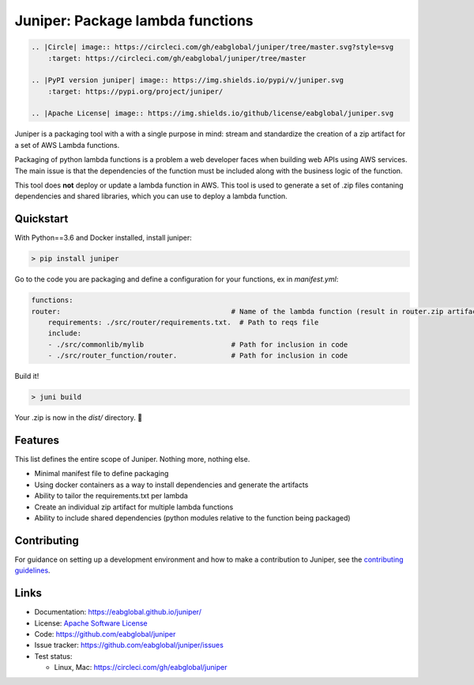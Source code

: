 Juniper: Package lambda functions
=================================

.. code:: rst

    .. |Circle| image:: https://circleci.com/gh/eabglobal/juniper/tree/master.svg?style=svg
        :target: https://circleci.com/gh/eabglobal/juniper/tree/master

    .. |PyPI version juniper| image:: https://img.shields.io/pypi/v/juniper.svg
        :target: https://pypi.org/project/juniper/

    .. |Apache License| image:: https://img.shields.io/github/license/eabglobal/juniper.svg


Juniper is a packaging tool with a with a single purpose in mind: stream and standardize
the creation of a zip artifact for a set of AWS Lambda functions.

Packaging of python lambda functions is a problem a web developer faces when
building web APIs using AWS services. The main issue is that the dependencies
of the function must be included along with the business logic of the function.

This tool does **not** deploy or update a lambda function in AWS. This
tool is used to generate a set of .zip files contaning dependencies and
shared libraries, which you can use to deploy a lambda function.

Quickstart
**********

With Python==3.6 and Docker installed, install juniper:

.. code-block:: text

    > pip install juniper

Go to the code you are packaging and define a configuration for your
functions, ex in `manifest.yml`:

.. code-block:: yaml

    functions:
    router:                                         # Name of the lambda function (result in router.zip artifact)
        requirements: ./src/router/requirements.txt.  # Path to reqs file
        include:
        - ./src/commonlib/mylib                     # Path for inclusion in code
        - ./src/router_function/router.             # Path for inclusion in code


Build it!

.. code-block:: text

    > juni build

Your .zip is now in the `dist/` directory.  🎉

Features
********

This list defines the entire scope of Juniper. Nothing more, nothing else.

* Minimal manifest file to define packaging
* Using docker containers as a way to install dependencies and generate the artifacts
* Ability to tailor the requirements.txt per lambda
* Create an individual zip artifact for multiple lambda functions
* Ability to include shared dependencies (python modules relative to the function
  being packaged)

Contributing
************

For guidance on setting up a development environment and how to make a
contribution to Juniper, see the `contributing guidelines`_.

.. _contributing guidelines: https://github.com/eabglobal/juniper/blob/master/CONTRIBUTING.rst

Links
*****

* Documentation: https://eabglobal.github.io/juniper/
* License: `Apache Software License`_

* Code: https://github.com/eabglobal/juniper
* Issue tracker: https://github.com/eabglobal/juniper/issues
* Test status:

  * Linux, Mac: https://circleci.com/gh/eabglobal/juniper

.. _Apache Software License: https://github.com/eabglobal/juniper/blob/master/LICENSE
